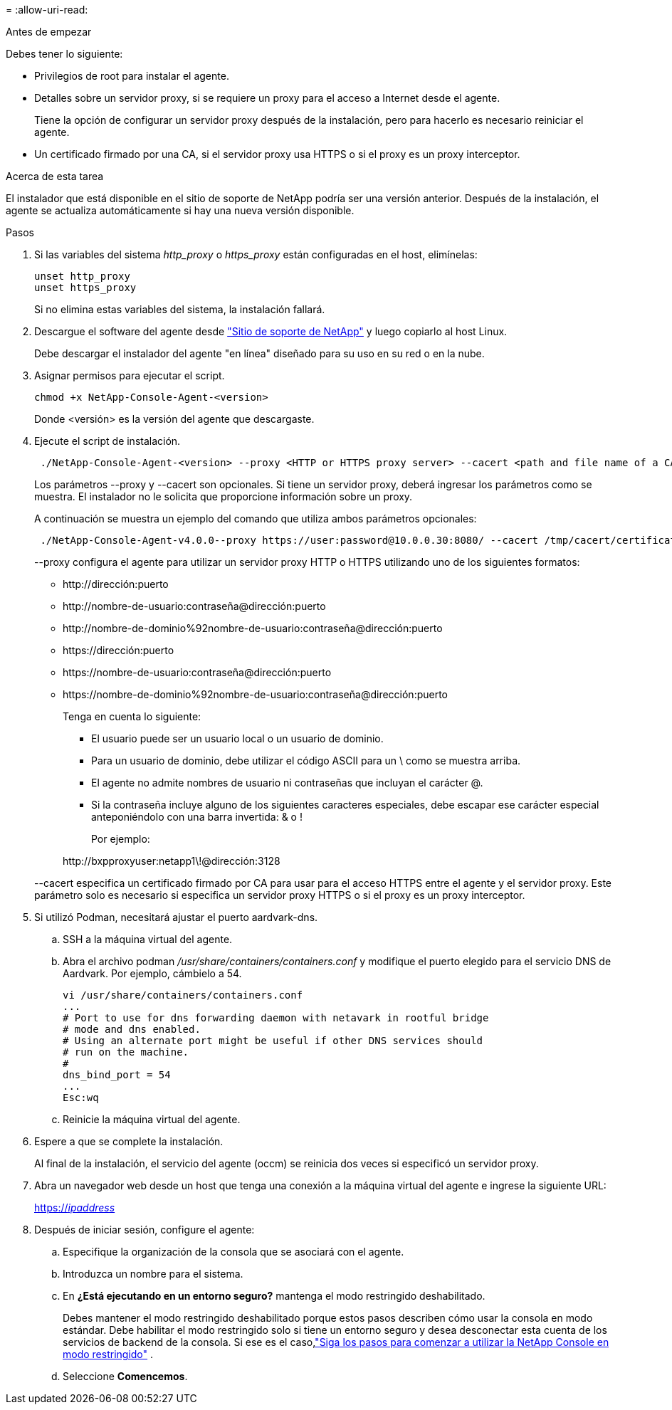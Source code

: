= 
:allow-uri-read: 


.Antes de empezar
Debes tener lo siguiente:

* Privilegios de root para instalar el agente.
* Detalles sobre un servidor proxy, si se requiere un proxy para el acceso a Internet desde el agente.
+
Tiene la opción de configurar un servidor proxy después de la instalación, pero para hacerlo es necesario reiniciar el agente.

* Un certificado firmado por una CA, si el servidor proxy usa HTTPS o si el proxy es un proxy interceptor.


.Acerca de esta tarea
El instalador que está disponible en el sitio de soporte de NetApp podría ser una versión anterior.  Después de la instalación, el agente se actualiza automáticamente si hay una nueva versión disponible.

.Pasos
. Si las variables del sistema _http_proxy_ o _https_proxy_ están configuradas en el host, elimínelas:
+
[source, cli]
----
unset http_proxy
unset https_proxy
----
+
Si no elimina estas variables del sistema, la instalación fallará.

. Descargue el software del agente desde https://mysupport.netapp.com/site/products/all/details/cloud-manager/downloads-tab["Sitio de soporte de NetApp"^] y luego copiarlo al host Linux.
+
Debe descargar el instalador del agente "en línea" diseñado para su uso en su red o en la nube.

. Asignar permisos para ejecutar el script.
+
[source, cli]
----
chmod +x NetApp-Console-Agent-<version>
----
+
Donde <versión> es la versión del agente que descargaste.

. Ejecute el script de instalación.
+
[source, cli]
----
 ./NetApp-Console-Agent-<version> --proxy <HTTP or HTTPS proxy server> --cacert <path and file name of a CA-signed certificate>
----
+
Los parámetros --proxy y --cacert son opcionales.  Si tiene un servidor proxy, deberá ingresar los parámetros como se muestra.  El instalador no le solicita que proporcione información sobre un proxy.

+
A continuación se muestra un ejemplo del comando que utiliza ambos parámetros opcionales:

+
[source, cli]
----
 ./NetApp-Console-Agent-v4.0.0--proxy https://user:password@10.0.0.30:8080/ --cacert /tmp/cacert/certificate.cer
----
+
--proxy configura el agente para utilizar un servidor proxy HTTP o HTTPS utilizando uno de los siguientes formatos:

+
** \http://dirección:puerto
** \http://nombre-de-usuario:contraseña@dirección:puerto
** \http://nombre-de-dominio%92nombre-de-usuario:contraseña@dirección:puerto
** \https://dirección:puerto
** \https://nombre-de-usuario:contraseña@dirección:puerto
** \https://nombre-de-dominio%92nombre-de-usuario:contraseña@dirección:puerto
+
Tenga en cuenta lo siguiente:

+
*** El usuario puede ser un usuario local o un usuario de dominio.
*** Para un usuario de dominio, debe utilizar el código ASCII para un \ como se muestra arriba.
*** El agente no admite nombres de usuario ni contraseñas que incluyan el carácter @.
*** Si la contraseña incluye alguno de los siguientes caracteres especiales, debe escapar ese carácter especial anteponiéndolo con una barra invertida: & o !
+
Por ejemplo:

+
\http://bxpproxyuser:netapp1\!@dirección:3128





+
--cacert especifica un certificado firmado por CA para usar para el acceso HTTPS entre el agente y el servidor proxy.  Este parámetro solo es necesario si especifica un servidor proxy HTTPS o si el proxy es un proxy interceptor.

. Si utilizó Podman, necesitará ajustar el puerto aardvark-dns.
+
.. SSH a la máquina virtual del agente.
.. Abra el archivo podman _/usr/share/containers/containers.conf_ y modifique el puerto elegido para el servicio DNS de Aardvark.  Por ejemplo, cámbielo a 54.
+
[source, cli]
----
vi /usr/share/containers/containers.conf
...
# Port to use for dns forwarding daemon with netavark in rootful bridge
# mode and dns enabled.
# Using an alternate port might be useful if other DNS services should
# run on the machine.
#
dns_bind_port = 54
...
Esc:wq
----
.. Reinicie la máquina virtual del agente.




. Espere a que se complete la instalación.
+
Al final de la instalación, el servicio del agente (occm) se reinicia dos veces si especificó un servidor proxy.

. Abra un navegador web desde un host que tenga una conexión a la máquina virtual del agente e ingrese la siguiente URL:
+
https://_ipaddress_[]

. Después de iniciar sesión, configure el agente:
+
.. Especifique la organización de la consola que se asociará con el agente.
.. Introduzca un nombre para el sistema.
.. En *¿Está ejecutando en un entorno seguro?* mantenga el modo restringido deshabilitado.
+
Debes mantener el modo restringido deshabilitado porque estos pasos describen cómo usar la consola en modo estándar.  Debe habilitar el modo restringido solo si tiene un entorno seguro y desea desconectar esta cuenta de los servicios de backend de la consola.  Si ese es el caso,link:task-quick-start-restricted-mode.html["Siga los pasos para comenzar a utilizar la NetApp Console en modo restringido"] .

.. Seleccione *Comencemos*.



